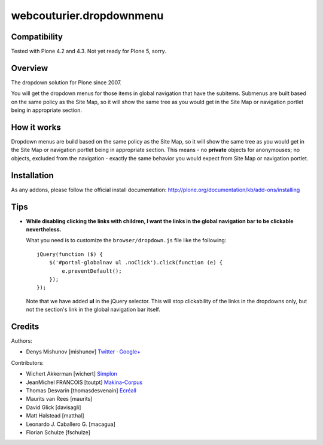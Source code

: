 webcouturier.dropdownmenu
=========================

.. image:: http://img.shields.io/pypi/v/webcouturier.dropdownmenu.svg
    :target: https://pypi.python.org/pypi/webcouturier.dropdownmenu

.. image:: https://img.shields.io/travis/collective/webcouturier.dropdownmenu/master.svg
    :target: http://travis-ci.org/collective/webcouturier.dropdownmenu

.. image:: https://img.shields.io/coveralls/collective/webcouturier.dropdownmenu/master.svg
    :target: https://coveralls.io/r/collective/webcouturier.dropdownmenu


Compatibility
-------------

Tested with Plone 4.2 and 4.3.
Not yet ready for Plone 5, sorry.


Overview
--------

The dropdown solution for Plone since 2007.

You will get the dropdown menus for those items in global navigation that have
the subitems. Submenus are built based on the same policy as the Site Map, so
it will show the same tree as you would get in the Site Map or navigation
portlet being in appropriate section.

How it works
------------

Dropdown menus are build based on the same policy as the Site Map, so it will
show the same tree as you would get in the Site Map or navigation portlet
being in appropriate section. This means - no **private** objects for
anonymouses; no objects, excluded from the navigation - exactly the same
behavior you would expect from Site Map or navigation portlet.

Installation
------------

As any addons, please follow the official install documentation:
http://plone.org/documentation/kb/add-ons/installing

Tips
----

- **While disabling clicking the links with children, I want the links in the
  global navigation bar to be clickable nevertheless.**

  What you need is to customize the ``browser/dropdown.js`` file like the
  following:

  ::

    jQuery(function ($) {
        $('#portal-globalnav ul .noClick').click(function (e) {
            e.preventDefault();
        });
    });

  Note that we have added **ul** in the jQuery selector. This will stop
  clickability of the links in the dropdowns only, but not the section's link
  in the global navigation bar itself.

Credits
-------

Authors:

- Denys Mishunov [mishunov] Twitter_ · `Google+`_

Contributors:

- Wichert Akkerman [wichert] `Simplon`_
- JeanMichel FRANCOIS [toutpt] `Makina-Corpus`_
- Thomas Desvarin [thomasdesvenain] `Ecréall`_
- Maurits van Rees [maurits]
- David Glick [davisagli]
- Matt Halstead [matthal]
- Leonardo J. Caballero G. [macagua]
- Florian Schulze [fschulze]


.. _Makina-Corpus: http://www.makina-corpus.com
.. _Simplon: http://www.simplon.biz
.. _Twitter: http://twitter.com/#!/mishunov
.. _Google+: https://plus.google.com/102311957553961771735/posts
.. _toutpt: http://profiles.google.com/toutpt
.. _Ecréall: http://www.ecreall.com/
